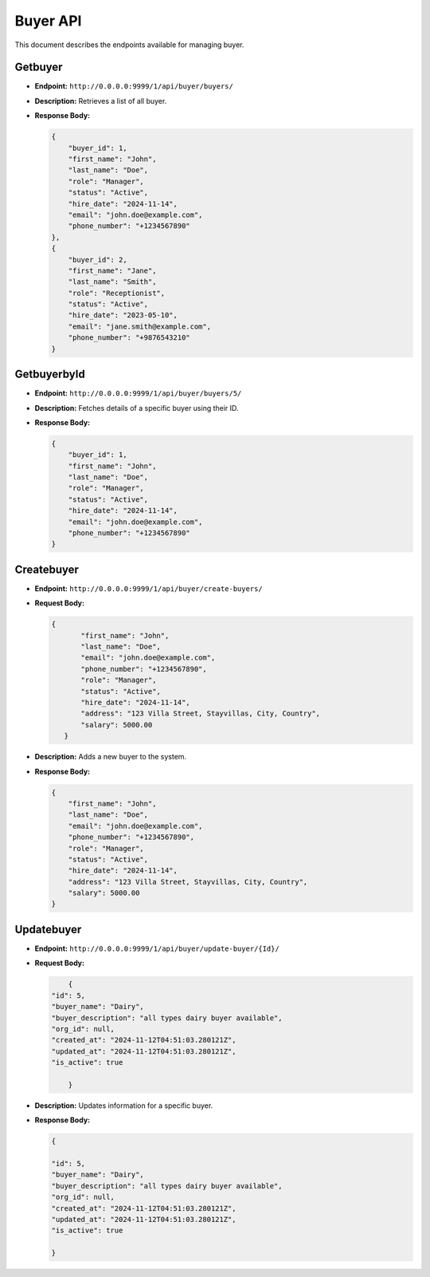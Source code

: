 Buyer API
===========

This document describes the endpoints available for managing buyer.

Getbuyer
--------

- **Endpoint:** ``http://0.0.0.0:9999/1/api/buyer/buyers/``

- **Description:** Retrieves a list of all buyer.

- **Response Body:**

  .. code-block:: json

    
        {
            "buyer_id": 1,
            "first_name": "John",
            "last_name": "Doe",
            "role": "Manager",
            "status": "Active",
            "hire_date": "2024-11-14",
            "email": "john.doe@example.com",
            "phone_number": "+1234567890"
        },
        {
            "buyer_id": 2,
            "first_name": "Jane",
            "last_name": "Smith",
            "role": "Receptionist",
            "status": "Active",
            "hire_date": "2023-05-10",
            "email": "jane.smith@example.com",
            "phone_number": "+9876543210"
        }
        
GetbuyerbyId
------------

- **Endpoint:** ``http://0.0.0.0:9999/1/api/buyer/buyers/5/``

- **Description:** Fetches details of a specific buyer using their ID.

- **Response Body:**

  .. code-block:: json

    
        {
            "buyer_id": 1,
            "first_name": "John",
            "last_name": "Doe",
            "role": "Manager",
            "status": "Active",
            "hire_date": "2024-11-14",
            "email": "john.doe@example.com",
            "phone_number": "+1234567890"
        }
  

Createbuyer
--------------

- **Endpoint:** ``http://0.0.0.0:9999/1/api/buyer/create-buyers/``

- **Request Body:**

  .. code-block:: json

     {
            "first_name": "John",
            "last_name": "Doe",
            "email": "john.doe@example.com",
            "phone_number": "+1234567890",
            "role": "Manager",
            "status": "Active",
            "hire_date": "2024-11-14",
            "address": "123 Villa Street, Stayvillas, City, Country",
            "salary": 5000.00
        }

- **Description:** Adds a new buyer to the system.

- **Response Body:**

  .. code-block:: json

    {
        "first_name": "John",
        "last_name": "Doe",
        "email": "john.doe@example.com",
        "phone_number": "+1234567890",
        "role": "Manager",
        "status": "Active",
        "hire_date": "2024-11-14",
        "address": "123 Villa Street, Stayvillas, City, Country",
        "salary": 5000.00
    }





Updatebuyer
--------------

- **Endpoint:** ``http://0.0.0.0:9999/1/api/buyer/update-buyer/{Id}/``

- **Request Body:**

  .. code-block:: json

    
        {
    "id": 5,
    "buyer_name": "Dairy",
    "buyer_description": "all types dairy buyer available",
    "org_id": null,
    "created_at": "2024-11-12T04:51:03.280121Z",
    "updated_at": "2024-11-12T04:51:03.280121Z",
    "is_active": true

        }

- **Description:** Updates information for a specific buyer.

- **Response Body:**

  .. code-block:: json

    {
        
    "id": 5,
    "buyer_name": "Dairy",
    "buyer_description": "all types dairy buyer available",
    "org_id": null,
    "created_at": "2024-11-12T04:51:03.280121Z",
    "updated_at": "2024-11-12T04:51:03.280121Z",
    "is_active": true
        
    }
    
